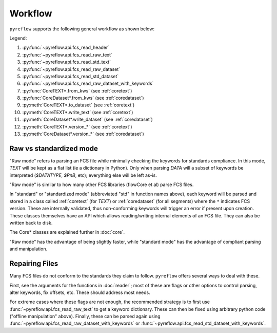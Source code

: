 Workflow
========

``pyreflow`` supports the following general workflow as shown below:

.. graphviz::

   digraph G {
       "FCS File" -> HEADER [label = "1"];
       "FCS File" -> "HEADER+TEXT\n(flat keywords)" [label = "2"];
       "FCS File" -> CoreTEXT [label = "3"];
       "FCS File" -> "All segments\n(flat keywords)" [label = "4"];
       "FCS File" -> CoreDataset [label = "5"];

       "HEADER+TEXT\n(flat keywords)" -> "All segments\n(flat keywords)" [label = "6"];
       "HEADER+TEXT\n(flat keywords)" -> CoreTEXT [label = "7"];
       "HEADER+TEXT\n(flat keywords)" -> CoreDataset [label = "8"];

       CoreTEXT -> CoreDataset [label = "9"];

       CoreTEXT -> "FCS File" [label = "10"];
       CoreDataset -> "FCS File" [label = "11"];

       CoreTEXT -> CoreTEXT [label = "12"];
       CoreDataset -> CoreDataset [label = "13"];

       "HEADER+TEXT\n(flat keywords)" -> "offline\nmanipulation";
       "offline\nmanipulation" -> "HEADER+TEXT\n(flat keywords)";
   }

Legend:

1. :py:func:`~pyreflow.api.fcs_read_header`
2. :py:func:`~pyreflow.api.fcs_read_raw_text`
3. :py:func:`~pyreflow.api.fcs_read_std_text`
4. :py:func:`~pyreflow.api.fcs_read_raw_dataset`
5. :py:func:`~pyreflow.api.fcs_read_std_dataset`
6. :py:func:`~pyreflow.api.fcs_read_raw_dataset_with_keywords`
7. :py:func:`CoreTEXT*.from_kws` (see :ref:`coretext`)
8. :py:func:`CoreDataset*.from_kws` (see :ref:`coredataset`)
9. :py:meth:`CoreTEXT*.to_dataset` (see :ref:`coretext`)
10. :py:meth:`CoreTEXT*.write_text` (see :ref:`coretext`)
11. :py:meth:`CoreDataset*.write_dataset` (see :ref:`coredataset`)
12. :py:meth:`CoreTEXT*.version_*` (see :ref:`coretext`)
13. :py:meth:`CoreDataset*.version_*` (see :ref:`coredataset`)

Raw vs standardized mode
------------------------

"Raw mode" refers to parsing an FCS file while minimally checking the keywords
for standards compliance. In this mode, *TEXT* will be kept as a flat list (ie a
dictionary in Python). Only when parsing *DATA* will a subset of keywords be
interpreted (*$DATATYPE*, *$PnB*, etc); everything else will be left as-is.

"Raw mode" is similar to how many other FCS libraries (flowCore et al) parse FCS
files.

In "standard" or "standardized mode" (abbreviated "std" in function names
above), each keyword will be parsed and stored in a class called :ref:`coretext`
(for *TEXT*) or :ref:`coredataset` (for all segments) where the ``*`` indicates
FCS version. These are internally validated, thus non-conforming keywords will
trigger an error if present upon creation. These classes themselves have an API
which allows reading/writing internal elements of an FCS file. They can also be
written back to disk.

The Core* classes are explained further in :doc:`core`.

"Raw mode" has the advantage of being slightly faster, while "standard mode" has
the advantage of compliant parsing and manipulation.

.. _polars: https://docs.pola.rs/api/python/stable/reference/dataframe/index.html

Repairing Files
---------------

Many FCS files do not conform to the standards they claim to follow.
``pyreflow`` offers several ways to deal with these.

First, see the arguments for the functions in :doc:`reader`; most of these
are flags or other options to control parsing, alter keywords, fix offsets, etc.
These should address most needs.

For extreme cases where these flags are not enough, the recommended strategy is
to first use :func:`~pyreflow.api.fcs_read_raw_text` to get a keyword
dictionary. These can then be fixed using arbitrary python code ("offline
manipulation" above). Finally, these can be parsed again using
:func:`~pyreflow.api.fcs_read_raw_dataset_with_keywords` or
:func:`~pyreflow.api.fcs_read_std_dataset_with_keywords`.

